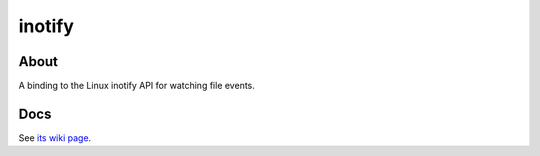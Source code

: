 inotify
=======

About
-----

A binding to the Linux inotify API for watching file events.


Docs
----

See `its wiki page <http://wiki.call-cc.org/eggref/4/inotify>`_.
